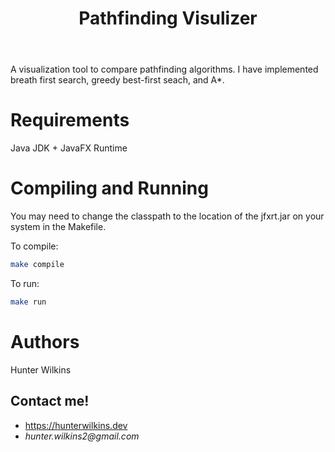 #+TITLE: Pathfinding Visulizer
A visualization tool to compare pathfinding algorithms. I have implemented breath first search, greedy best-first seach, and A*.
[[./pathfindingVisualization.png]]
* Requirements
Java JDK + JavaFX Runtime
* Compiling and Running
 You may need to change the classpath to the location of the jfxrt.jar on your system in the Makefile.

 To compile:
 #+BEGIN_SRC bash
make compile
 #+END_SRC

To run:
#+BEGIN_SRC bash
make run
#+END_SRC
* Authors
Hunter Wilkins

** Contact me!
- [[https://hunterwilkins.dev]]
- [[hunter.wilkins2@gmail.com]]
